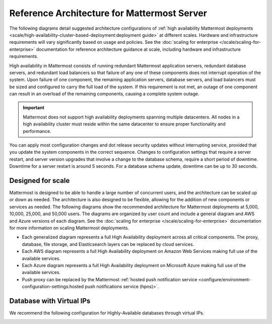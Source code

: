 Reference Architecture for Mattermost Server
=============================================

The following diagrams detail suggested architecture configurations of :ref:`high availability Mattermost deployments <scale/high-availability-cluster-based-deployment:deployment guide>` at different scales. Hardware and infrastructure requirements will vary significantly based on usage and policies. See the :doc:`scaling for enterprise </scale/scaling-for-enterprise>` documentation for reference architecture guidance at scale, including hardware and infrastructure requirements.

High availability in Mattermost consists of running redundant Mattermost application servers, redundant database servers, and redundant load balancers so that failure of any one of these components does not interrupt operation of the system. Upon failure of one component, the remaining application servers, database servers, and load balancers must be sized and configured to carry the full load of the system. If this requirement is not met, an outage of one component can result in an overload of the remaining components, causing a complete system outage.

.. important::

   Mattermost does not support high availability deployments spanning multiple datacenters. All nodes in a high availability cluster must reside within the same datacenter to ensure proper functionality and performance.

You can apply most configuration changes and dot release security updates without interrupting service, provided that you update the system components in the correct sequence. Changes to configuration settings that require a server restart, and server version upgrades that involve a change to the database schema, require a short period of downtime. Downtime for a server restart is around 5 seconds. For a database schema update, downtime can be up to 30 seconds.

Designed for scale
------------------

Mattermost is designed to be able to handle a large number of concurrent users, and the architecture can be scaled up or down as needed. The architecture is also designed to be flexible, allowing for the addition of new components or services as needed. The following diagrams show the recommended architecture for Mattermost deployments at 5,000, 10,000, 25,000, and 50,000 users. The diagrams are organized by user count and include a general diagram and AWS and Azure versions of each diagram. See the :doc:`scaling for enterprise </scale/scaling-for-enterprise>` documentation for more information on scaling Mattermost deployments.

- Each generalized diagram represents a full High Availability deployment across all critical components. The proxy, database, file storage, and Elasticsearch layers can be replaced by cloud services. 
- Each AWS diagram represents a full High Availability deployment on Amazon Web Services making full use of the available services.
- Each Azure diagram represents a full High Availability deployment on Microsoft Azure making full use of the available services.
- Push proxy can be replaced by the Mattermost :ref:`hosted push notification service <configure/environment-configuration-settings:hosted push notifications service (hpns)>`.

.. tab:: 5000 users

    **General**

    .. image:: /images/MattermostDeployment5kUsers.png
        :class: bg-white

    **AWS**

    .. image:: /images/MattermostDeployment5kaws.png
        :class: bg-white

    **Azure**

    .. image:: /images/MattermostDeployment5kAzure.png
        :class: bg-white

.. tab:: 10,000 users

    **General**

    .. image:: /images/MattermostDeployment10kUsers.png
        :class: bg-white

    **AWS**

    .. image:: /images/MattermostDeployment10kaws.png
        :class: bg-white

    **Azure**

    .. image:: /images/MattermostDeployment10kAzure.png
        :class: bg-white

.. tab:: 25,000 users

    **General**

    .. image:: /images/MattermostDeployment25kUsers.png
        :class: bg-white

    **AWS**

    .. image:: /images/MattermostDeployment25kaws.png
        :class: bg-white

    **Azure**

    .. image:: /images/MattermostDeployment25kAzure.png
        :class: bg-white

.. tab:: 50,000 users

    **AWS**

    .. image:: /images/MattermostDeployment50kaws.png
        :class: bg-white

    **Azure**

    .. image:: /images/MattermostDeployment50kAzure.png
        :class: bg-white

Database with Virtual IPs
--------------------------

We recommend the following configuration for Highly-Available databases through virtual IPs.

.. image:: /images/DatabasewithVIPs.png
  :class: bg-white